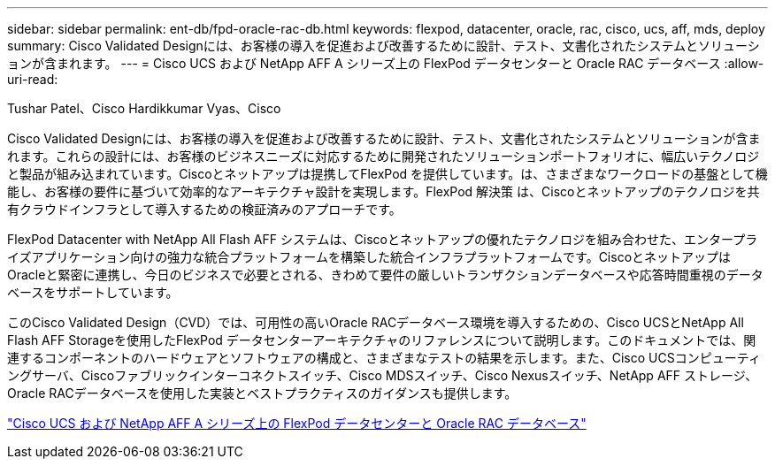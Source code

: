 ---
sidebar: sidebar 
permalink: ent-db/fpd-oracle-rac-db.html 
keywords: flexpod, datacenter, oracle, rac, cisco, ucs, aff, mds, deploy 
summary: Cisco Validated Designには、お客様の導入を促進および改善するために設計、テスト、文書化されたシステムとソリューションが含まれます。 
---
= Cisco UCS および NetApp AFF A シリーズ上の FlexPod データセンターと Oracle RAC データベース
:allow-uri-read: 


Tushar Patel、Cisco Hardikkumar Vyas、Cisco

[role="lead"]
Cisco Validated Designには、お客様の導入を促進および改善するために設計、テスト、文書化されたシステムとソリューションが含まれます。これらの設計には、お客様のビジネスニーズに対応するために開発されたソリューションポートフォリオに、幅広いテクノロジと製品が組み込まれています。Ciscoとネットアップは提携してFlexPod を提供しています。は、さまざまなワークロードの基盤として機能し、お客様の要件に基づいて効率的なアーキテクチャ設計を実現します。FlexPod 解決策 は、Ciscoとネットアップのテクノロジを共有クラウドインフラとして導入するための検証済みのアプローチです。

FlexPod Datacenter with NetApp All Flash AFF システムは、Ciscoとネットアップの優れたテクノロジを組み合わせた、エンタープライズアプリケーション向けの強力な統合プラットフォームを構築した統合インフラプラットフォームです。CiscoとネットアップはOracleと緊密に連携し、今日のビジネスで必要とされる、きわめて要件の厳しいトランザクションデータベースや応答時間重視のデータベースをサポートしています。

このCisco Validated Design（CVD）では、可用性の高いOracle RACデータベース環境を導入するための、Cisco UCSとNetApp All Flash AFF Storageを使用したFlexPod データセンターアーキテクチャのリファレンスについて説明します。このドキュメントでは、関連するコンポーネントのハードウェアとソフトウェアの構成と、さまざまなテストの結果を示します。また、Cisco UCSコンピューティングサーバ、Ciscoファブリックインターコネクトスイッチ、Cisco MDSスイッチ、Cisco Nexusスイッチ、NetApp AFF ストレージ、Oracle RACデータベースを使用した実装とベストプラクティスのガイダンスも提供します。

link:https://www.cisco.com/c/en/us/td/docs/unified_computing/ucs/UCS_CVDs/flexpod_orc12cr2_affaseries.html["Cisco UCS および NetApp AFF A シリーズ上の FlexPod データセンターと Oracle RAC データベース"^]
